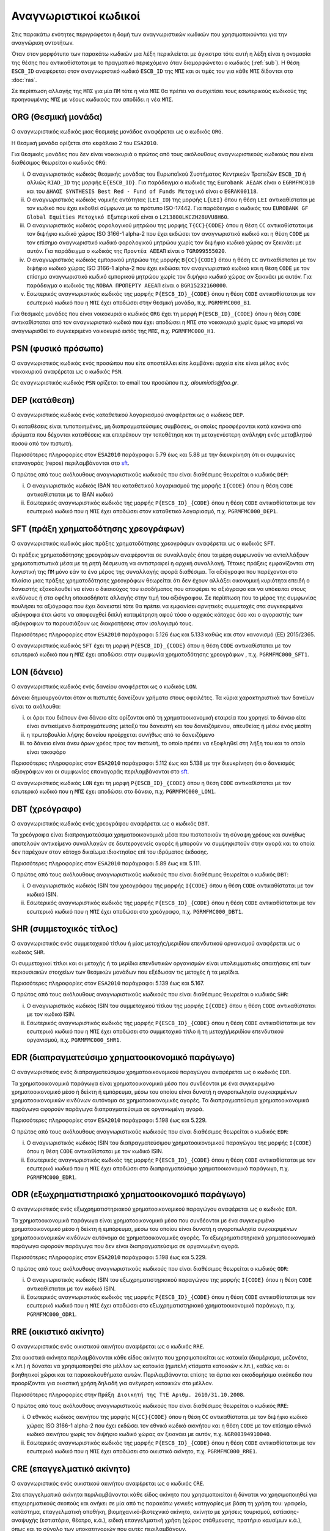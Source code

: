 Αναγνωριστικοί κωδικοί
======================

Στις παρακάτω ενότητες περιγράφεται η δομή των αναγνωριστικών κωδικών που
χρησιμοποιούνται για την αναγνώριση οντοτήτων.

Όταν στον μορφότυπο των παρακάτω κωδικών μια λέξη περικλείεται με άγκιστρα τότε
αυτή η λέξη είναι η ονομασία της θέσης που αντικαθίσταται με το πραγματικό
περιεχόμενο όταν διαμορφώνεται ο κωδικός (:ref:`sub`).  Η θέση ``ESCB_ID``
αναφέρεται στον αναγνωριστικό κωδικό ``ESCB_ID`` της ``ΜΠΣ`` και οι τιμές του για
κάθε ``ΜΠΣ`` δίδονται στο :doc:`ras`.

Σε περίπτωση αλλαγής της ``ΜΠΣ`` για μία ``ΠΜ`` τότε η νέα ``ΜΠΣ`` θα πρέπει να συσχετίσει τους εσωτερικούς κωδικούς της προηγουμένης ``ΜΠΣ`` με νέους κωδικούς που αποδίδει η νέα ``ΜΠΣ``.

.. _org:

ORG (Θεσμική μονάδα)
--------------------

Ο αναγνωριστικός κωδικός μιας θεσμικής μονάδας αναφέρεται ως ο κωδικός
``ORG``.

Η θεσμική μονάδα ορίζεται στο κεφάλαιο 2 του ``ESA2010``.

Για θεσμικές μονάδες που δεν είναι νοικοκυριά ο πρώτος από τους ακόλουθους
αναγνωριστικούς κωδικούς που είναι διαθέσιμος θεωρείται ο κωδικός ``ORG``:

i. Ο αναγνωριστικός κωδικός θεσμικής μονάδας του Ευρωπαϊκού Συστήματος
   Κεντρικών Τραπεζών ``ESCB_ID`` ή αλλιώς ``RIAD_ID`` της μορφής
   ``E{ESCB_ID}``.  Για παράδειγμα o κωδικός της ``Eurobank ΑΕΔΑΚ`` είναι
   ο ``EGRMFMC010`` και του ``ΔΗΛΟΣ SYNTHESIS Best Red - Fund of
   Funds Μετοχικό`` είναι ο ``EGRAK00118``.

#. Ο αναγνωριστικός κωδικός νομικής οντότητας (``LEI_ID``) της  μορφής
   ``L{LEI}`` όπου η θέση ``LEI`` αντικαθίσταται με τον κωδικό που έχει
   εκδοθεί σύμφωνα με το πρότυπο ISO-17442.  Για παράδειγμα ο κωδικός του
   ``EUROBANK GF Global Equities Μετοχικό Εξωτερικού`` είναι ο
   ``L213800LKCZH28UVU8H60``.

#. Ο αναγνωριστικός κωδικός φορολογικού μητρώου της μορφής
   ``T{CC}{CODE}`` όπου η θέση ``CC`` αντικαθίσταται με τον διψήφιο κωδικό
   χώρας ISO 3166-1 alpha-2 που έχει εκδώσει τον αναγνωριστικό κωδικό και η
   θέση ``CODE`` με τον επίσημο αναγνωριστικό κωδικό φορολογικού μητρώου
   χωρίς τον διψήφιο κωδικό χώρας αν ξεκινάει με αυτόν.  Για παράδειγμα ο
   κωδικός της ``Προντέα ΑΕΕΑΠ`` είναι ο ``TGR099555020``.

#. Ο αναγνωριστικός κωδικός εμπορικού μητρώου της μορφής ``Β{CC}{CODE}``
   όπου η θέση ``CC`` αντικαθίσταται με τον διψήφιο κωδικό χώρας ISO 3166-1
   alpha-2 που έχει εκδώσει τον αναγνωριστικό κωδικό και η θέση ``CODE`` με
   τον επίσημο αναγνωριστικό κωδικό εμπορικού μητρώου χωρίς τον διψήφιο
   κωδικό χώρας αν ξεκινάει με αυτόν.  Για παράδειγμα ο κωδικός της ``ΝΟΒΑΛ
   ΠΡΟΠΕΡΤΥ ΑΕΕΑΠ`` είναι ο ``BGR15232160000``.

#. Εσωτερικός αναγνωριστικός κωδικός της μορφής ``P{ESCB_ID}_{CODE}`` όπου η
   θέση ``CODE`` αντικαθίσταται με τον εσωτερικό κωδικό που η ``ΜΠΣ`` έχει
   αποδώσει στην θεσμική μονάδα, π.χ. ``PGRMFMC000_B1``.

Για θεσμικές μονάδες που είναι νοικοκυριά ο κωδικός ``ORG`` έχει τη μορφή
``P{ESCB_ID}_{CODE}`` όπου η θέση ``CODE`` αντικαθίσταται από τον αναγνωριστικό
κωδικό που έχει αποδώσει η ``ΜΠΣ`` στο νοικοκυριό χωρίς όμως να μπορεί να
αναγνωρισθεί το συγκεκριμένο νοικοκυριό εκτός της ``ΜΠΣ``, π.χ. ``PGRMFMC000_H1``.

.. _psn:

PSN (φυσικό πρόσωπο)
--------------------

Ο αναγνωριστικός κωδικός ενός προσώπου που είτε αποστέλλει είτε λαμβάνει αρχεία
είτε είναι μέλος ενός νοικοκυριού αναφέρεται ως ο κωδικός ``PSN``.

Ως αναγνωριστικός κωδικός ``PSN`` ορίζεται το email του προσώπου π.χ. `aloumiotis@foo.gr`.

.. _dep:

DEP (κατάθεση)
--------------

Ο αναγνωριστικός κωδικός ενός καταθετικού λογαριασμού αναφέρεται ως ο κωδικός ``DEP``.

Οι καταθέσεις είναι τυποποιημένες, μη διαπραγματεύσιμες συμβάσεις, οι οποίες
προσφέρονται κατά κανόνα από ιδρύματα που δέχονται καταθέσεις και επιτρέπουν
την τοποθέτηση και τη μεταγενέστερη ανάληψη ενός μεταβλητού ποσού από τον
πιστωτή.

Περισσότερες πληροφορίες στον ``ESA2010`` παράγραφοι 5.79 έως και 5.88 με την
διευκρίνηση ότι οι συμφωνίες επαναγοράς (repos) περιλαμβάνονται στο sft_.

Ο πρώτος από τους ακόλουθους αναγνωριστικούς κωδικούς που είναι διαθέσιμος
θεωρείται ο κωδικός ``DEP``:

i. Ο αναγνωριστικός κωδικός IBAN του καταθετικού λογαριασμού της μορφής ``Ι{CODE}``
   όπου η θέση ``CODE`` αντικαθίσταται με το ΙΒΑΝ κωδικό

#. Εσωτερικός αναγνωριστικός κωδικός της μορφής ``P{ESCB_ID}_{CODE}`` όπου η
   θέση ``CODE`` αντικαθίσταται με τον εσωτερικό κωδικό που η ``ΜΠΣ`` έχει
   αποδώσει στον καταθετικό λογαριασμό, π.χ. ``PGRMFMC000_DEP1``.

.. _sft:

SFT (πράξη χρηματοδότησης χρεογράφων)
-------------------------------------
Ο αναγνωριστικός κωδικός μίας πράξης χρηματοδότησης χρεογράφων αναφέρεται
ως ο κωδικός ``SFT``.

Οι πράξεις χρηματοδότησης χρεογράφων αναφέρονται σε συναλλαγές όπου τα μέρη
συμφωνούν να ανταλλάξουν χρηματοπιστωτικά μέσα με τη ρητή δέσμευση να
αντιστραφεί η αρχική συναλλαγή. Τέτοιες πράξεις εμφανίζονται στη λογιστική της
``ΠΜ`` μόνο εάν το ένα μέρος της συναλλαγής αφορά διαθέσιμα.  Τα αξιόγραφα που
παρέχονται στο πλαίσιο μιας πράξης χρηματοδότησης χρεογράφων θεωρείται ότι δεν
έχουν αλλάξει οικονομική κυριότητα επειδή ο δανειστής εξακολουθεί να είναι
ο δικαιούχος του εισοδήματος που αποφέρει το αξιόγραφο και να υπόκειται στους
κινδύνους ή στα οφέλη οποιασδήποτε αλλαγής στην τιμή του αξιόγραφου.  Σε
περίπτωση που το μέρος της συμφωνίας πουλήσει τα αξιόγραφα που έχει δανειστεί
τότε θα πρέπει να εμφανίσει αρνητικές συμμετοχές στα συγκεκριμένα αξιόγραφα
έτσι ώστε να αποφευχθεί διπλή καταμέτρηση αφού τόσο ο αρχικός κάτοχος όσο και ο
αγοραστής των αξιόγραφων τα παρουσιάζουν ως διακρατήσεις στον ισολογισμό τους.

Περισσότερες πληροφορίες στον ``ESA2010`` παράγραφοι 5.126 έως και 5.133 καθώς και
στον κανονισμό (EE) 2015/2365.

Ο αναγνωριστικός κωδικός ``SFT`` έχει τη μορφή ``P{ESCB_ID}_{CODE}`` όπου η θέση
``CODE`` αντικαθίσταται με τον εσωτερικό κωδικό που η ``ΜΠΣ`` έχει αποδώσει
στην συμφωνία χρηματοδότησης χρεογράφων , π.χ. ``PGRMFMC000_SFT1``.

.. _lon:

LON (δάνειο)
------------
Ο αναγνωριστικός κωδικός ενός δανείου αναφέρεται ως ο κωδικός ``LON``.

Δάνεια δημιουργούνται όταν οι πιστωτές δανείζουν χρήματα στους οφειλέτες.  Τα
κύρια χαρακτηριστικά των δανείων είναι τα ακόλουθα:

i) οι όροι που διέπουν ένα δάνειο είτε ορίζονται από τη χρηματοοικονομική
   εταιρεία που χορηγεί το δάνειο είτε είναι αντικείμενο διαπραγμάτευσης μεταξύ
   του δανειστή και του δανειζόμενου, απευθείας ή μέσω ενός μεσίτη

#) η πρωτοβουλία λήψης δανείου προέρχεται συνήθως από το δανειζόμενο

#) το δάνειο είναι άνευ όρων χρέος προς τον πιστωτή, το οποίο πρέπει να
   εξοφληθεί στη λήξη του και το οποίο είναι τοκοφόρο

Περισσότερες πληροφορίες στον ``ESA2010`` παράγραφοι 5.112 έως και 5.138 με την
διευκρίνηση ότι ο δανεισμός αξιογράφων και οι συμφωνίες επαναγοράς
περιλαμβάνονται στο sft_.

Ο αναγνωριστικός κωδικός ``LON`` έχει τη μορφή ``P{ESCB_ID}_{CODE}`` όπου η θέση
``CODE`` αντικαθίσταται με τον εσωτερικό κωδικό που η ``ΜΠΣ`` έχει αποδώσει στο
δάνειο, π.χ. ``PGRMFMC000_LON1``.

.. _dbt:

DBT (χρεόγραφο)
---------------

Ο αναγνωριστικός κωδικός ενός χρεογράφου αναφέρεται ως ο κωδικός ``DBT``.

Τα χρεόγραφα είναι διαπραγματεύσιμα χρηματοοικονομικά μέσα που πιστοποιούν τη
σύναψη χρέους και συνήθως αποτελούν αντικείμενο συναλλαγών σε δευτερογενείς
αγορές ή μπορούν να συμψηφιστούν στην αγορά και τα οποία δεν παρέχουν στον
κάτοχο δικαίωμα ιδιοκτησίας επί του ιδρύματος έκδοσης.

Περισσότερες πληροφορίες στον ``ESA2010`` παράγραφοι 5.89 έως και 5.111.

Ο πρώτος από τους ακόλουθους αναγνωριστικούς κωδικούς που είναι διαθέσιμος
θεωρείται ο κωδικός ``DΒΤ``:

i. Ο αναγνωριστικός κωδικός ISIN του χρεογράφου της μορφής ``I{CODE}`` όπου η θέση ``CODE`` αντικαθίσταται με τον κωδικό ISIN.

#. Εσωτερικός αναγνωριστικός κωδικός της μορφής ``P{ESCB_ID}_{CODE}`` όπου η θέση
   ``CODE`` αντικαθίσταται με τον εσωτερικό κωδικό που η ``ΜΠΣ`` έχει αποδώσει
   στο χρεόγραφο, π.χ. ``PGRMFMC000_DBT1``.

.. _shr:

SHR (συμμετοχικός τίτλος)
-------------------------

Ο αναγνωριστικός ενός συμμετοχικού τίτλου ή μίας μετοχής/μεριδίου επενδυτικού
οργανισμού αναφέρεται ως ο κωδικός ``SHR``.

Οι συμμετοχικοί τίτλοι και οι μετοχής ή τα μερίδια επενδυτικών οργανισμών
είναι υπολειμματικές απαιτήσεις επί των περιουσιακών στοιχείων των θεσμικών
μονάδων που εξέδωσαν τις μετοχές ή τα μερίδια.

Περισσότερες πληροφορίες στον ``ESA2010`` παράγραφοι 5.139 έως και 5.167.

Ο πρώτος από τους ακόλουθους αναγνωριστικούς κωδικούς που είναι διαθέσιμος
θεωρείται ο κωδικός ``SHR``:

i. Ο αναγνωριστικός κωδικός ISIN του συμμετοχικού τίτλου της μορφής ``I{CODE}`` όπου η θέση ``CODE`` αντικαθίσταται με τον κωδικό ISIN.

#. Εσωτερικός αναγνωριστικός κωδικός της μορφής ``P{ESCB_ID}_{CODE}`` όπου η θέση
   ``CODE`` αντικαθίσταται με τον εσωτερικό κωδικό που η ``ΜΠΣ`` έχει αποδώσει
   στο συμμετοχικό τίτλο ή τη μετοχή/μεριδίου επενδυτικού οργανισμού, π.χ.
   ``PGRMFMC000_SHR1``.

.. _edr:

EDR (διαπραγματεύσιμο χρηματοοικονομικό παράγωγο)
-------------------------------------------------

Ο αναγνωριστικός ενός διαπραγματεύσιμου χρηματοοικονομικού παραγώγου
αναφέρεται ως ο κωδικός ``EDR``.

Τα χρηματοοικονομικά παράγωγα είναι χρηματοοικονομικά μέσα που συνδέονται με
ένα συγκεκριμένο χρηματοοικονομικό μέσο ή δείκτη ή εμπόρευμα, μέσω του οποίου
είναι δυνατή η αγοροπωλησία συγκεκριμένων χρηματοοικονομικών κινδύνων αυτόνομα
σε χρηματοοικονομικές αγορές.  Τα διαπραγματεύσιμα χρηματοοικονομικά παράγωγα
αφορούν παράγωγα διαπραγματεύσιμα σε οργανωμένη αγορά.

Περισσότερες πληροφορίες στον ``ESA2010`` παράγραφοι 5.198 έως και 5.229.

Ο πρώτος από τους ακόλουθους αναγνωριστικούς κωδικούς που είναι διαθέσιμος
θεωρείται ο κωδικός ``EDR``:

i. Ο αναγνωριστικός κωδικός ISIN του διαπραγματεύσιμου χρηματοοικονομικού παραγώγου της μορφής ``I{CODE}`` όπου η θέση ``CODE`` αντικαθίσταται με τον κωδικό ISIN.

#. Εσωτερικός αναγνωριστικός κωδικός της μορφής ``P{ESCB_ID}_{CODE}`` όπου η θέση
   ``CODE`` αντικαθίσταται με τον εσωτερικό κωδικό που η ``ΜΠΣ`` έχει αποδώσει
   στο διαπραγματεύσιμο χρηματοοικονομικό παράγωγο, π.χ. ``PGRMFMC000_EDR1``.

.. _odr:

ODR (εξωχρηματιστηριακό χρηματοοικονομικό παράγωγο)
---------------------------------------------------

Ο αναγνωριστικός ενός εξωχρηματιστηριακού χρηματοοικονομικού παραγώγου
αναφέρεται ως ο κωδικός ``EDR``.

Τα χρηματοοικονομικά παράγωγα είναι χρηματοοικονομικά μέσα που συνδέονται με
ένα συγκεκριμένο χρηματοοικονομικό μέσο ή δείκτη ή εμπόρευμα, μέσω του οποίου
είναι δυνατή η αγοροπωλησία συγκεκριμένων χρηματοοικονομικών κινδύνων αυτόνομα
σε χρηματοοικονομικές αγορές.  Τα εξωχρηματιστηριακά χρηματοοικονομικά παράγωγα
αφορούν παράγωγα που δεν είναι διαπραγματεύσιμα σε οργανωμένη αγορά.

Περισσότερες πληροφορίες στον ``ESA2010`` παράγραφοι 5.198 έως και 5.229.

Ο πρώτος από τους ακόλουθους αναγνωριστικούς κωδικούς που είναι διαθέσιμος
θεωρείται ο κωδικός ``ODR``:

i. Ο αναγνωριστικός κωδικός ISIN του εξωχρηματιστηριακού παραγώγου της μορφής ``I{CODE}`` όπου η θέση ``CODE`` αντικαθίσταται με τον κωδικό ISIN.

#. Εσωτερικός αναγνωριστικός κωδικός της μορφής ``P{ESCB_ID}_{CODE}`` όπου η θέση
   ``CODE`` αντικαθίσταται με τον εσωτερικό κωδικό που η ``ΜΠΣ`` έχει αποδώσει
   στο εξωχρηματιστηριακό χρηματοοικονομικό παράγωγο, π.χ. ``PGRMFMC000_ODR1``.

.. _rre:

RRE (οικιστικό ακίνητο)
-----------------------

Ο αναγνωριστικός ενός οικιστικού ακινήτου αναφέρεται ως ο κωδικός ``RRE``.

Στα οικιστικά ακίνητα περιλαμβάνονται κάθε είδος ακίνητο που χρησιμοποιείται ως
κατοικία (διαμέρισμα, μεζονέτα, κ.λπ.) ή δύναται να χρησιμοποιηθεί στο μέλλον
ως κατοικία (ημιτελή κτίσματα κατοικιών κ.λπ.), καθώς και οι βοηθητικοί χώροι
και τα παρακολουθήματα αυτών.  Περιλαμβάνονται επίσης τα άρτια και οικοδομήσιμα
οικόπεδα που προορίζονται για οικιστική χρήση δηλαδή για ανέγερση κατοικιών στο
μέλλον.

Περισσότερες πληροφορίες στην ``Πράξη Διοικητή της ΤτΕ Αριθμ. 2610/31.10.2008``.

Ο πρώτος από τους ακόλουθους αναγνωριστικούς κωδικούς που είναι διαθέσιμος
θεωρείται ο κωδικός ``RRE``:

i. Ο εθνικός κωδικός ακινήτου της μορφής
   ``Ν{CC}{CODE}`` όπου η θέση ``CC`` αντικαθίσταται με τον διψήφιο κωδικό
   χώρας ISO 3166-1 alpha-2 που έχει εκδώσει τον εθνικό κωδικό ακινήτου και η
   θέση ``CODE`` με τον επίσημο εθνικό κωδικό ακινήτου
   χωρίς τον διψήφιο κωδικό χώρας αν ξεκινάει με αυτόν, π.χ. ``NGR00394910040``.

#. Εσωτερικός αναγνωριστικός κωδικός της μορφής ``P{ESCB_ID}_{CODE}`` όπου η θέση
   ``CODE`` αντικαθίσταται με τον εσωτερικό κωδικό που η ``ΜΠΣ`` έχει αποδώσει
   στο οικιστικό ακίνητο, π.χ. ``PGRMFMC000_RRE1``.

.. _cre:

CRE (επαγγελματικό ακίνητο)
---------------------------

Ο αναγνωριστικός ενός οικιστικού ακινήτου αναφέρεται ως ο κωδικός ``CRE``.

Στα επαγγελματικά ακίνητα περιλαμβάνονται κάθε είδος ακίνητο που
χρησιμοποιείται ή δύναται να χρησιμοποιηθεί για επιχειρηματικούς σκοπούς και
ανήκει σε μία από τις παρακάτω γενικές κατηγορίες με βάση τη χρήση του:
γραφείο, κατάστημα, επαγγελματική αποθήκη, βιομηχανικό-βιοτεχνικό ακίνητο,
ακίνητο με χρήσεις τουρισμού, εστίασης-αναψυχής (εστιατόριο, θέατρο, κ.ά.),
ειδική επαγγελματική χρήση (χώρος στάθμευσης, πρατήριο καυσίμων κ.ά.), όπως και
το σύνολο των υποκατηγοριών που αυτές περιλαμβάνουν.

Περισσότερες πληροφορίες στην ``Πράξη Εκτελεστικής Επιτροπής της ΤτΕ Αριθμ. 23/26.07.2013``.

Ο πρώτος από τους ακόλουθους αναγνωριστικούς κωδικούς που είναι διαθέσιμος
θεωρείται ο κωδικός ``CRE``:

i. Ο εθνικός κωδικός ακινήτου της μορφής
   ``Ν{CC}{CODE}`` όπου η θέση ``CC`` αντικαθίσταται με τον διψήφιο κωδικό
   χώρας ISO 3166-1 alpha-2 που έχει εκδώσει τον εθνικό κωδικό ακινήτου και η
   θέση ``CODE`` με τον επίσημο εθνικό κωδικό ακινήτου
   χωρίς τον διψήφιο κωδικό χώρας αν ξεκινάει με αυτόν, π.χ. ``NGR00394910040``.

#. Εσωτερικός αναγνωριστικός κωδικός της μορφής ``P{ESCB_ID}_{CODE}`` όπου η θέση
   ``CODE`` αντικαθίσταται με τον εσωτερικό κωδικό που η ``ΜΠΣ`` έχει αποδώσει
   στο επαγγελματικό ακίνητο, π.χ. ``PGRMFMC000_CRE1``.
